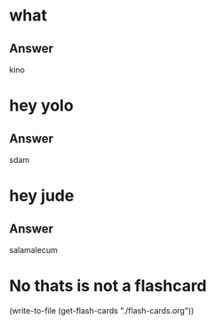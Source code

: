 * what
:PROPERTIES:
:CATEGORY: flash
:REVISION_DATE: 2023-10-23T14:31:00
:END:
** Answer
kino

* hey yolo
:PROPERTIES:
:CATEGORY: flash
:REVISION_DATE: 2023-10-23T18:49:00
:END:
** Answer
sdam

* hey jude
:PROPERTIES:
:CATEGORY: flash
:REVISION_DATE: 2023-10-23T13:49:00
:END:
** Answer
salamalecum


* No thats is not a flashcard
(write-to-file (get-flash-cards "./flash-cards.org"))
